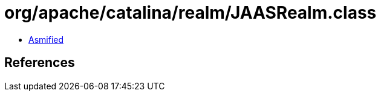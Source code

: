 = org/apache/catalina/realm/JAASRealm.class

 - link:JAASRealm-asmified.java[Asmified]

== References

